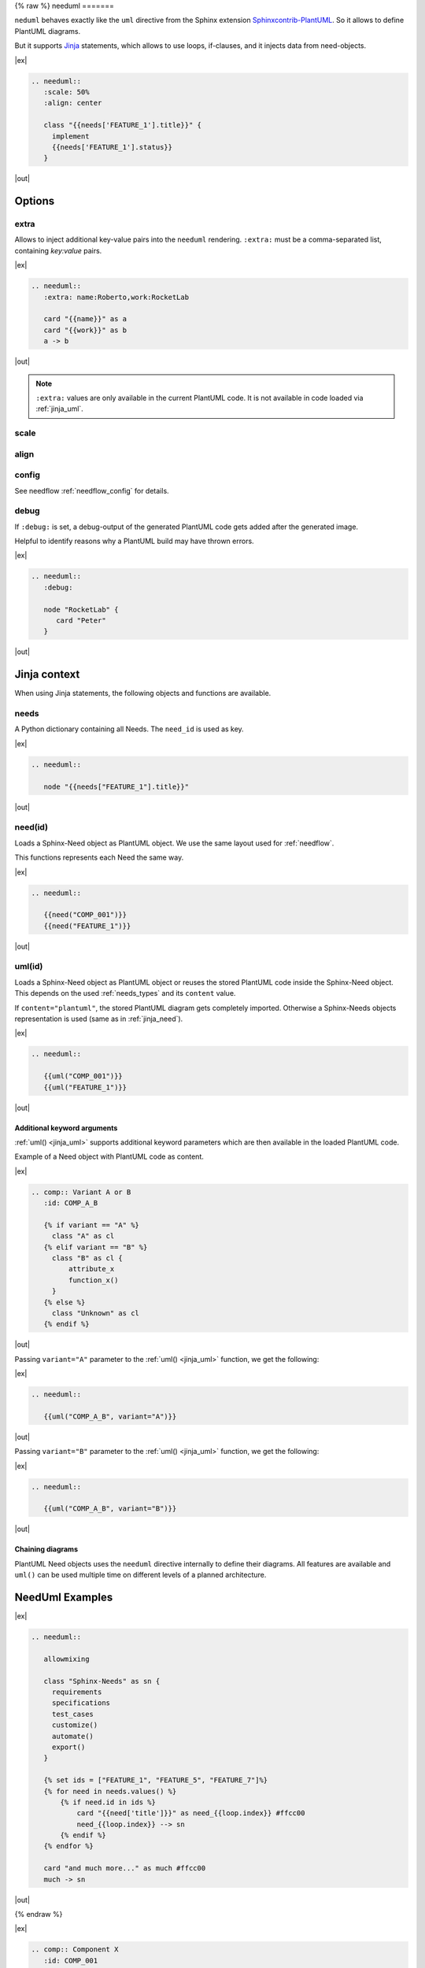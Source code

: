 .. _needuml:

{% raw %}
needuml
=======

.. versionadded:: 1.0.1

``neduml`` behaves exactly like the ``uml`` directive from the Sphinx extension
`Sphinxcontrib-PlantUML <https://github.com/sphinx-contrib/plantuml/>`_.
So it allows to define PlantUML diagrams.

But it supports `Jinja <https://jinja.palletsprojects.com/>`_ statements, which allows
to use loops, if-clauses, and it injects data from need-objects.

|ex|

.. code-block:: rst

   .. needuml::
      :scale: 50%
      :align: center

      class "{{needs['FEATURE_1'].title}}" {
        implement
        {{needs['FEATURE_1'].status}}
      }

|out|

.. needuml::
   :scale: 50%
   :align: center

   class "{{needs['FEATURE_1'].title}}" {
     implement
     {{needs['FEATURE_1'].status}}
   }

Options
-------

extra
~~~~~
Allows to inject additional key-value pairs into the ``needuml`` rendering.
``:extra:`` must be a comma-separated list, containing *key:value* pairs.

|ex|

.. code-block:: rst

   .. needuml::
      :extra: name:Roberto,work:RocketLab

      card "{{name}}" as a
      card "{{work}}" as b
      a -> b

|out|

.. needuml::
   :extra: name:Roberto,work:RocketLab

   card "{{name}}" as a
   card "{{work}}" as b
   a -> b

.. note::

   ``:extra:`` values are only available in the current PlantUML code.
   It is not available in code loaded via :ref:`jinja_uml`.

scale
~~~~~

align
~~~~~

config
~~~~~~

See needflow :ref:`needflow_config` for details.

debug
~~~~~

If ``:debug:`` is set, a debug-output of the generated PlantUML code gets added after the generated image.

Helpful to identify reasons why a PlantUML build may have thrown errors.

|ex|

.. code-block:: rst

   .. needuml::
      :debug:

      node "RocketLab" {
         card "Peter"
      }
|out|

.. needuml::
   :debug:

   node "RocketLab" {
      card "Peter"
   }

Jinja context
-------------
When using Jinja statements, the following objects and functions are available.

needs
~~~~~
A Python dictionary containing all Needs. The ``need_id`` is used as key.

|ex|

.. code-block:: rst

   .. needuml::

      node "{{needs["FEATURE_1"].title}}"

|out|

.. needuml::

      node "{{needs["FEATURE_1"].title}}"


.. _jinja_need:

need(id)
~~~~~~~~
Loads a Sphinx-Need object as PlantUML object.
We use the same layout used for :ref:`needflow`.

This functions represents each Need the same way.

|ex|

.. code-block:: rst

   .. needuml::

      {{need("COMP_001")}}
      {{need("FEATURE_1")}}

|out|

.. needuml::

      {{need("COMP_001")}}
      {{need("FEATURE_1")}}

.. _jinja_uml:

uml(id)
~~~~~~~
Loads a Sphinx-Need object as PlantUML object or reuses the stored PlantUML code inside the Sphinx-Need object.
This depends on the used :ref:`needs_types` and its ``content`` value.

If ``content="plantuml"``, the stored PlantUML diagram gets completely imported.
Otherwise a Sphinx-Needs objects representation is used (same as in :ref:`jinja_need`).

|ex|

.. code-block:: rst

   .. needuml::

      {{uml("COMP_001")}}
      {{uml("FEATURE_1")}}

|out|

.. needuml::

   {{uml("COMP_001")}}
   {{uml("FEATURE_1")}}

Additional keyword arguments
++++++++++++++++++++++++++++

:ref:`uml() <jinja_uml>` supports additional keyword parameters which are then available in the loaded PlantUML code.

Example of a Need object with PlantUML code as content.

|ex|

.. code-block:: rst

   .. comp:: Variant A or B
      :id: COMP_A_B

      {% if variant == "A" %}
        class "A" as cl
      {% elif variant == "B" %}
        class "B" as cl {
            attribute_x
            function_x()
        }
      {% else %}
        class "Unknown" as cl
      {% endif %}

|out|

.. comp:: Variant A or B
   :id: COMP_A_B

   {% if variant == "A" %}
    class "A" as cl
   {% elif variant == "B" %}
    class "B" as cl {
        attribute_x
        function_x()
    }
   {% else %}
    class "Unknown" as cl
   {% endif %}


Passing ``variant="A"`` parameter to the :ref:`uml() <jinja_uml>` function, we get the following:

|ex|

.. code-block:: rst

   .. needuml::

      {{uml("COMP_A_B", variant="A")}}

|out|

.. needuml::

   {{uml("COMP_A_B", variant="A")}}

Passing ``variant="B"`` parameter to the :ref:`uml() <jinja_uml>` function, we get the following:

|ex|

.. code-block:: rst

   .. needuml::

      {{uml("COMP_A_B", variant="B")}}

|out|

.. needuml::

   {{uml("COMP_A_B", variant="B")}}


Chaining diagrams
+++++++++++++++++
PlantUML Need objects uses the ``needuml`` directive internally to define their diagrams.
All features are available and ``uml()`` can be used multiple time on different levels of a planned architecture.


.. tab-set::

    .. tab-item:: Needs

        .. int:: Interface A
           :id: INT_A

           circle "Int A" as int

        .. comp:: Component X
           :id: COMP_X

           {{uml("INT_A")}}

           class "Class A" as cl_a
           class "Class B" as cl_b

           cl_a o-- cl_b
           cl_a --> int

        .. sys:: System RocketScience
           :id: SYS_ROCKET

           node "RocketScience" as rocket {
               {{uml("COMP_X")}}
               card "Service Y" as service

               int --> service
           }

        And finally a ``needuml`` to make use of the Sphinx-Need system object:

        .. needuml::

              {{uml("SYS_ROCKET")}}

              actor "A friend" as me #ff5555

              me --> rocket: doing


    .. tab-item:: Code

        .. code-block:: rst

            .. int:: Interface A
               :id: INT_A

               circle "Int A" as int

            .. comp:: Component X
               :id: COMP_X

               {{uml("INT_A")}}

               class "Class A" as cl_a
               class "Class B" as cl_b

               cl_a o-- cl_b
               cl_a --> int

            .. sys:: System RocketScience
               :id: SYS_ROCKET

               node "RocketScience" {
                   {{uml("COMP_X")}}
                   card "Service Y" as service

                   int --> service
               }

            And finally a ``needuml`` to make use of the Sphinx-Need system object:

            .. needuml::

                  {{uml("SYS_ROCKET")}}

                  actor "A friend" as me #ff5555

                  me --> rocket: doing


NeedUml Examples
----------------

|ex|

.. code-block:: rst

   .. needuml::

      allowmixing

      class "Sphinx-Needs" as sn {
        requirements
        specifications
        test_cases
        customize()
        automate()
        export()
      }

      {% set ids = ["FEATURE_1", "FEATURE_5", "FEATURE_7"]%}
      {% for need in needs.values() %}
          {% if need.id in ids %}
              card "{{need['title']}}" as need_{{loop.index}} #ffcc00
              need_{{loop.index}} --> sn
          {% endif %}
      {% endfor %}

      card "and much more..." as much #ffcc00
      much -> sn

|out|

.. needuml::
   :scale: 50%
   :align: right

   allowmixing

   class "Sphinx-Needs" as sn {
     requirements
     specifications
     test_cases
     customize()
     automate()
     export()
   }

   {% set ids = ["FEATURE_1", "FEATURE_5", "FEATURE_7"]%}
   {% for need in needs.values() %}
       {% if need.id in ids %}
           card "{{need['title']}}" as need_{{loop.index}} #ffcc00
           need_{{loop.index}} --> sn
       {% endif %}
   {% endfor %}

   card "and much more..." as much #ffcc00
   much -> sn

{% endraw %}

|ex|

.. code-block:: rst

    .. comp:: Component X
       :id: COMP_001

       class "Class X" as class_x {
         attribute_1
         attribute_2
         function_1()
         function_2()
         function_3()
       }

        class "Class Y" as class_y {
             attribute_1
             function_1()
        }

        class_x o-- class_y

|out|

.. comp:: Component X
   :id: COMP_001

   class "Class X" as class_x {
     attribute_1
     attribute_2
     function_1()
     function_2()
     function_3()
   }

   class "Class Y" as class_y {
     attribute_1
     function_1()
   }

   class_x o-- class_y
